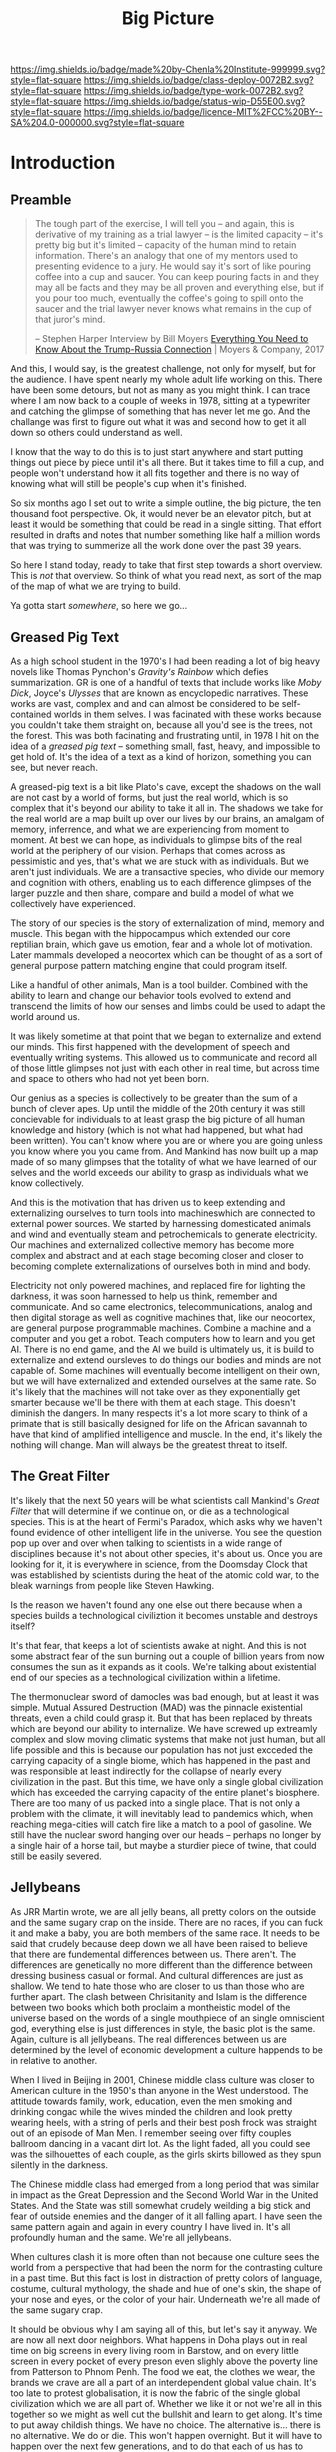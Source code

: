 #   -*- mode: org; fill-column: 60 -*-

#+TITLE: Big Picture
#+STARTUP: showall
#+TOC: headlines 4
#+PROPERTY: filename
:PROPERTIES:
:CUSTOM_ID: 
:Name:      /home/deerpig/proj/chenla/deploy/deploy-intro.org
:Created:   2017-07-20T18:03@Prek Leap (11.642600N-104.919210W)
:ID:        d81a250c-2ac9-46fe-8c00-4a805ad673b9
:VER:       553820671.643480575
:GEO:       48P-491193-1287029-15
:BXID:      proj:SVA3-8856
:Class:     deploy
:Type:      work
:Status:    wip
:Licence:   MIT/CC BY-SA 4.0
:END:

[[https://img.shields.io/badge/made%20by-Chenla%20Institute-999999.svg?style=flat-square]] 
[[https://img.shields.io/badge/class-deploy-0072B2.svg?style=flat-square]]
[[https://img.shields.io/badge/type-work-0072B2.svg?style=flat-square]]
[[https://img.shields.io/badge/status-wip-D55E00.svg?style=flat-square]]
[[https://img.shields.io/badge/licence-MIT%2FCC%20BY--SA%204.0-000000.svg?style=flat-square]]


* Introduction

** Preamble

#+begin_quote
The tough part of the exercise, I will tell you -- and
again, this is derivative of my training as a trial lawyer
-- is the limited capacity -- it's pretty big but it's
limited -- capacity of the human mind to retain information.
There's an analogy that one of my mentors used to presenting
evidence to a jury.  He would say it's sort of like pouring
coffee into a cup and saucer.  You can keep pouring facts in
and they may all be facts and they may be all proven and
everything else, but if you pour too much, eventually the
coffee's going to spill onto the saucer and the trial lawyer
never knows what remains in the cup of that juror's mind.

-- Stephen Harper
   Interview by Bill Moyers
   [[http://billmoyers.com/story/what-you-need-to-know-about-the-trump-russia-connection/][Everything You Need to Know About the Trump-Russia
   Connection]] | Moyers & Company, 2017
#+end_quote

And this, I would say, is the greatest challenge, not only
for myself, but for the audience.  I have spent nearly my
whole adult life working on this.  There have been some
detours, but not as many as you might think.  I can trace
where I am now back to a couple of weeks in 1978, sitting at
a typewriter and catching the glimpse of something that has
never let me go.  And the challange was first to figure out
what it was and second how to get it all down so others
could understand as well.

I know that the way to do this is to just start anywhere and
start putting things out piece by piece until it's all
there.  But it takes time to fill a cup, and people won't
understand how it all fits together and there is no way of
knowing what will still be people's cup when it's finished.

So six months ago I set out to write a simple outline, the
big picture, the ten thousand foot perspective.  Ok, it
would never be an elevator pitch, but at least it would be
something that could be read in a single sitting.  That
effort resulted in drafts and notes that number something
like half a million words that was trying to summerize all
the work done over the past 39 years.

So here I stand today, ready to take that first step towards
a short overview.  This is /not/ that overview.  So think
of what you read next, as sort of the map of the map of what
we are trying to build.

Ya gotta start /somewhere/, so here we go...

** Greased Pig Text

As a high school student in the 1970's I had been reading a
lot of big heavy novels like Thomas Pynchon's /Gravity's
Rainbow/ which defies summarization.  GR is one of a handful
of texts that include works like /Moby Dick/, Joyce's
/Ulysses/ that are known as encyclopedic narratives.  These
works are vast, complex and and can almost be considered to
be self-contained worlds in them selves.  I was facinated
with these works because you couldn't take them straight on,
because all you'd see is the trees, not the forest.  This
was both facinating and frustrating until, in 1978 I hit on
the idea of a /greased pig text/ -- something small, fast,
heavy, and impossible to get hold of.  It's the idea of a
text as a kind of horizon, something you can see, but never
reach.

A greased-pig text is a bit like Plato's cave, except the
shadows on the wall are not cast by a world of forms, but
just the real world, which is so complex that it's beyond
our ability to take it all in.  The shadows we take for the
real world are a map built up over our lives by our brains,
an amalgam of memory, inferrence, and what we are
experiencing from moment to moment.  At best we can hope, as
individuals to glimpse bits of the real world at the
periphery of our vision.  Perhaps that comes across as
pessimistic and yes, that's what we are stuck with as
individuals.  But we aren't just individuals.  We are a
transactive species, who divide our memory and cognition
with others, enabling us to each difference glimpses of
the larger puzzle and then share, compare and build a model
of what we collectively have experienced.

The story of our species is the story of externalization of
mind, memory and muscle.  This began with the hippocampus
which extended our core reptilian brain, which gave us
emotion, fear and a whole lot of motivation.  Later mammals
developed a neocortex which can be thought of as a sort of
general purpose pattern matching engine that could program
itself.  

Like a handful of other animals, Man is a tool builder.
Combined with the ability to learn and change our behavior
tools evolved to extend and transcend the limits of how our
senses and limbs could be used to adapt the world around us.

It was likely sometime at that point that we began to
externalize and extend our minds.  This first happened with
the development of speech and eventually writing systems.
This allowed us to communicate and record all of those
little glimpses not just with each other in real time, but
across time and space to others who had not yet been born.

Our genius as a species is collectively to be greater than
the sum of a bunch of clever apes.  Up until the middle of
the 20th century it was still concievable for individuals to
at least grasp the big picture of all human knowledge and
history (which is not what had happened, but what had been
written).  You can't know where you are or where you are
going unless you know where you you came from.  And Mankind
has now built up a map made of so many glimpses that the
totality of what we have learned of our selves and the
world exceeds our ability to grasp as individuals what we
know collectively.

And this is the motivation that has driven us to keep
extending and externalizing ourselves to turn tools into
machineswhich are connected to external power sources.
We started by harnessing domesticated animals and wind and
eventually steam and petrochemicals to generate
electricity.  Our machines and externalized collective
memory has become more complex and abstract and at each
stage becoming closer and closer to becoming complete
externalizations of ourselves both in mind and body.

Electricity not only powered machines, and replaced fire for
lighting the darkness, it was soon harnessed to help us
think, remember and communicate.  And so came electronics,
telecommunications, analog and then digital storage as well
as cognitive machines that, like our neocortex, are general
purpose programmable machines.  Combine a machine and a
computer and you get a robot.  Teach computers how to learn
and you get AI.  There is no end game, and the AI we build
is ultimately us, it is build to externalize and extend
oursleves to do things our bodies and minds are not capable
of.  Some machines will eventually become intelligent on
their own, but we will have externalized and extended
ourselves at the same rate.  So it's likely that the
machines will not take over as they exponentially get
smarter because we'll be there with them at each stage.
This doesn't diminish the dangers.  In many respects it's a
lot more scary to think of a primate that is still basically
designed for life on the African savannah to have that kind
of amplified intelligence and muscle.  In the end, it's
likely the nothing will change.  Man will always be the
greatest threat to itself.


** The Great Filter

It's likely that the next 50 years will be what scientists
call Mankind's /Great Filter/ that will determine if we
continue on, or die as a technological species.  This is at
the heart of Fermi's Paradox, which asks why we haven't
found evidence of other intelligent life in the universe.
You see the question pop up over and over when talking to
scientists in a wide range of disciplines because it's not
about other species, it's about us.  Once you are looking
for it, it is everywhere in science, from the Doomsday
Clock that was established by scientists during the heat of
the atomic cold war, to the bleak warnings from people like
Steven Hawking.

Is the reason we haven't found any one else out there
because when a species builds a technological civiliztion it
becomes unstable and destroys itself?

It's that fear, that keeps a lot of scientists awake at
night.  And this is not some abstract fear of the sun
burning out a couple of billion years from now consumes the
sun as it expands as it cools.  We're talking about
existential end of our species as a technological
civilization within a lifetime.

The thermonuclear sword of damocles was bad enough, but at
least it was simple.  Mutual Assured Destruction (MAD) was
the pinnacle existential threats, even a child could grasp
it.  But that has been replaced by threats which are beyond
our ability to internalize.  We have screwed up
extreamly complex and slow moving climatic systems that make
not just human, but all life possible and this is because
our population has not just excceded the carrying capacity
of a single biome, which has happened in the past and was
responsible at least indirectly for the collapse of nearly
every civilization in the past.  But this time, we have only
a single global civilization which has exceeded the carrying
capacity of the entire planet's biosphere.  There are too
many of us packed into a single place.  That is not only a
problem with the climate, it will inevitably lead to
pandemics which, when reaching mega-cities will catch fire
like a match to a pool of gasoline.  We still have the
nuclear sword hanging over our heads -- perhaps no longer by
a single hair of a horse tail, but maybe a sturdier piece of
twine, that could still be easily severed.

** Jellybeans

As JRR Martin wrote, we are all jelly beans, all pretty
colors on the outside and the same sugary crap on the
inside.  There are no races, if you can fuck it and make a
baby, you are both members of the same race. It needs to be
said that crudely because deep down we all have been raised
to believe that there are fundemental differences between
us.  There aren't.  The differences are genetically no more
different than the difference between dressing business
casual or formal.  And cultural differences are just as
shallow.  We tend to hate those who are closer to us than
those who are further apart.  The clash between Chrisitanity
and Islam is the difference between two books which both
proclaim a montheistic model of the universe based on the
words of a single mouthpiece of an single omniscient god,
everything else is just differences in style, the basic plot
is the same.  Again, culture is all jellybeans.  The real
differences between us are determined by the level of
economic development a culture happends to be in relative
to another.

#+begin_aside
When I lived in Beijing in 2001, Chinese middle class
culture was closer to American culture in the 1950's than
anyone in the West understood.  The attitude towards family,
work, education, even the men smoking and drinking congac
while the wives minded the children and look pretty wearing 
heels, with a string of perls and their best posh frock was
straight out of an episode of Man Men. I remember seeing
over fifty couples ballroom dancing in a vacant dirt lot.
As the light faded, all you could see was the silhouettes of
each couple, as the girls skirts billowed as they spun
silently in the darkness.

The Chinese middle class had emerged from a long period that
was similar in impact as the Great Depression and the Second
World War in the United States.  And the State was still
somewhat crudely weilding a big stick and fear of outside
enemies and the danger of it all falling apart.  I have seen
the same pattern again and again in every country I have
lived in.  It's all profoundly human and the same.  We're
all jellybeans.
#+end_aside

When cultures clash it is more often than not because one
culture sees the world from a perspective that had been the
norm for the contrasting culture in a past time.  But this
fact is lost in distraction of pretty colors of language,
costume, cultural mythology, the shade and hue of one's
skin, the shape of your nose and eyes, or the color of your
hair.  Underneath we're all made of the same sugary crap.

It should be obvious why I am saying all of this, but let's
say it anyway.  We are now all next door neighbors.  What
happens in Doha plays out in real time on big screens in
every living room in Barstow, and on every little screen in
every pocket of every preson even slighly above the poverty
line from Patterson to Phnom Penh.  The food we eat, the
clothes we wear, the brands we crave are all a part of an
interdependent global value chain.  It's too late to protest
globalisation, it is now the fabric of the single global
civilization which we are all part of.  Whether we like it
or not we're all in this together so we might as well cut
the bullshit and learn to get along.  It's time to put away
childish things.  We have no choice.  The alternative
is... there is no alternative.  We do or die.  This won't
happen overnight.  But it will have to happen over the next
few generations, and to do that each of us has to swallow
some very bitter pills.  We are too old to change, but we
can at least aspire to what Abraham Lincoln called "the
better angels of our nature" and allow our children to grow
beyond our absurd prejudices, ignorance, ideologies, and
belief systems so each generation can learn from the past
and expect that their children will live in a better world
than themselves.

** steering a course 

All of this may sound absurdly utopian, or idealisitc or an
unreasonable thing to ask people to do.  But it's not.  It
is pragmatic, and will make your life materially, physically
and spiritually better.  This is not some inspirational
TEDTalk, it's not something that you'll see in the self-help
section of the bookstore.  It's not some group to join,
ideology to adopt, church to sell your soul to, or flag to
bind your allegiance to. It /will/ be a tradeoff.  You give
up some things and gain much more than you give up.  It will
simply be a good way to live as mankind moves beyond
globalism into a world awash with artificial intelligence,
robotics, and genetic editing.

We will soon live in a post-fossil-fuel economy where solar,
wind, and geothermal will be the furniture in the room and
/everything/ will not only be electric but smart and
networked together. The big players will either be gone or
so radically transformed that they won't be recognizable as
the companies we know today as we move from today's
centralized electrical grid, cloud computing, industrialized
agriculture and nation states.  John Gage famously in the
1990's "the network is the computer."  Soon, the network
will be the logistic chain, the monetary system, and most
things that we now consider to be functions of the State.
We will move from a small tier of decentralised
multinational globalized company-base value-chains to a
distributed world where many of the things that are
centralized or globalized at large scales today will become
localized in a very very fine-grained global network of
information, currency, goods and services.

In his 2016 book /The Inevitable/, Kevin Kelly breatlessly
outlined 12 major technological forces that will reshape the
world in the next decades.  His argument is that each of
these forces are inevitable, they will happen no matter what
we do.  But the form that they take is not known.  For
example, the Internet was inevitable, but it was not
inevitable that the internet we have today was inevitable.
The internet today could have been an outgrowth of a
centralised network like France's Minitel.  Smart Phones
were inevitable, but it was not inevitable that they would
all be modeled after the iPhone and the App ecosystem that
runs on it.

I am not trying to predict the future, though part of what I
am doing is like Kevin Kelly, to determine what the
inevitable trends we will have to live with over the next 50
years.  But it's not enough to ride the winds, because winds
change and not always in the direction you want to go in.
Rather we need to listen to Alan Kay when he said "the best
way to predict the future is to invent it."

So here's the plan.  First figure out how we got where we
are today and understand the forces that shaped who we are
and determined both our strengths and weaknesses.  Next work
out the inevitable forces that will shape the next fifty
years that includes everything from climate change to solar
energy, CRISPR babies, self-driving cars and the looming
shadow of artificial intelligence as either good or bad.
Third, we define what we individually and collectively can
agree on being the absolute essential requirements to live a
good life that ensures transparency, accountabiliy, privacy
and safety while guaranteeing everyone a base standard of
healthcare, education, and the basics defined in the base
levels of Maslow's /hierarchy of needs/.

Fourth, we take all of this and map out the broad outline of
a future that is distributed, socially and economically
egalitarian, and sustainable (though I prefer the stronger term
/antifragile/).

And finally, fifth, we will provide a framework for beginning
to develop, build and deploy this in the real world.  As
we learn more from both success and failures we can then go
back and adjust our models and expectations set out in the
first four steps.  Wash, Rinse, Repeat until we have made a
better world.

We will start laying out the story, argument and plan in
detail here over the coming months and years.  And we will
begin spinning off projects, experiments and even companies
which will work on and provide services and solutions.

Any plan today is better than a perfect plan tomorrow.  So
let's start building something....


* Refs and Stuff

 - [[https://en.wikipedia.org/wiki/Biosphere][Biosphere]] | Wikipedia
 - [[https://en.wikipedia.org/wiki/Biome][Biome]] | Wikipedia
 - [[https://www.britannica.com/science/hydrosphere][hydrosphere]] | Britannica.com (good graphic)
 - [[https://en.wikipedia.org/wiki/Biotope][Biotope]] | Wikipedia
 - [[https://en.wikipedia.org/wiki/Global_200][Global 200]] | Wikipedia (WWF biome classification system)
 - [[http://planet.uwc.ac.za/nisl/Biodiversity/pdf/OlsonDinerstein1998.pdf][OlsonDinerstein1998.pdf]] | WWF paper describing classification system
 

 - [[http://www.johnenglander.net/sea-level-rise-blog/oceans-are-71-of-earths-surface-but-more-than-99-of-biosphere/][Oceans are 71% of Earth's Surface, but more than 99% of Biosphere]] |
   John Englander

 - [[https://nssdc.gsfc.nasa.gov/planetary/planetfact.html][Planetary Fact Sheets]]  | NASA (index)
   - [[https://nssdc.gsfc.nasa.gov/planetary/factsheet/earthfact.html][Earth Fact Sheet]]     | NASA
   - [[https://nssdc.gsfc.nasa.gov/planetary/factsheet/moonfact.html][Moon Fact Sheet]]      | NASA
   - [[https://nssdc.gsfc.nasa.gov/planetary/factsheet/marsfact.html][Mars Fact Sheet]]      | NASA
   - [[https://nssdc.gsfc.nasa.gov/planetary/factsheet/chironfact.html][Chiron Fact Sheet]]    | NASA
   - [[https://nssdc.gsfc.nasa.gov/planetary/factsheet/asteroidfact.html][Asteroid Fact Sheet]]  | NASA
   - [[https://nssdc.gsfc.nasa.gov/planetary/factsheet/][Planetary Fact Sheet]] | NASA
 
 - [[https://hypertextbook.com/facts/2001/AmandaMeyer.shtml][Mass of the Biosphere]] | The Physics Factbook
 - [[https://aeon.co/essays/we-are-not-edging-up-to-a-mass-extinction][We are not edging up to a mass extinction]] | Steward Brand (Aeon
    Essays)
 - [[https://en.wikipedia.org/wiki/Keystone_species][Keystone species]] | Wikipedia
 - [[https://www.thoughtco.com/what-is-a-keystone-species-129483][What Is a Keystone Species?]] | ThoughtCo.
 - [[https://en.wikipedia.org/wiki/Lithosphere][Lithosphere]] | Wikipedia
 - [[https://scitechdaily.com/earths-water-supply-summed-up-in-one-tiny-bubble/][Earth's Water Supply Summed Up in One "Tiny" Bubble]] | SciTechDaily
 - [[https://www.thoughtco.com/the-four-spheres-of-the-earth-1435323][Atmosphere, Biosphere, Hydrosphere and Lithosphere]] | ThoughtCo.
 - [[http://www.sciencephoto.com/media/159214/view][Global water and air volume - Stock Image E055/0330 - Science
   Photo Library]] 
 - [[https://img.gawkerassets.com/img/197kr3nohaffsjpg/original.jpg][original.jpg (JPEG Image, 800 × 800 pixels)]]
 - [[https://www.gizmodo.com.au/2013/11/astonishing-picture-of-earth-compared-to-all-its-water-and-air/][Astonishing Picture Of Earth Compared To All Its Water And Air]] | Gizmodo Australia
 - [[http://boingboing.net/2008/03/11/all-the-water-and-ai.html][All the water and air on earth gathered into spheres and compared
   to the Earth]] | Boing Boing
 - [[https://img.purch.com/h/1000/aHR0cDovL3d3dy5zcGFjZS5jb20vaW1hZ2VzL2kvMDAwLzAyMC8wNzgvb3JpZ2luYWwvZWFydGgtbWFycy1yZWxhdGl2ZS1zaXplLnBuZw==][Image of earth and mars]]
 - [[http://inbusiness.ae/2016/11/18/earth-has-shockingly-little-water-and-ice-compared-to-these-ocean-worlds/][Earth has shockingly little water and ice compared to
   these ocean worlds]] | InBusiness
 - [[https://en.wikipedia.org/wiki/Eden_Project][Eden Project]] | Wikipedia


* 1: in the beginning
** drake and fermi

What is it that determines what we are and what and how we
can do things?

Drake's Equation and the Fermi Paradox keep a lot of
scientists, in a wide range of disciplines, awake at night.
These are not academic questions, they are at the heart of
understanding both our existence and our survival.

This is a good place to start -- because the answers
determine everything.


#+begin_src latex
The number of such civilizations {{mvar|N}}, is assumed to be equal to the mathematical product of
{{ordered list|list_style_type=lower-roman
|{{math|''R''<sub>∗</sub>}}, the average rate of star formations, in our galaxy,
|{{math|''f''<sub>p</sub>}}, the fraction of formed stars, that have planets,
|{{math|''n''<sub>e</sub>}} for stars that have planets, the average number of planets that can potentially support life,
|{{math|''f''<sub>l</sub>}}, the fraction of those planets, that actually develop life,
|{{math|''f''<sub>i</sub>}}, the fraction of planets bearing life on which intelligent, civilized life, has developed,
|{{math|''f''<sub>c</sub>}}, the fraction of these civilizations that have developed communications, i.e., technologies that release detectable signs into space, and
|{{mvar|L}}, the length of time, over which such civilizations release detectable signals,}}
for a combined expression of:
<math>N = R_* \cdot f_\mathrm{p} \cdot n_\mathrm{e} \cdot f_\mathrm{l} \cdot f_\mathrm{i} \cdot f_\mathrm{c} \cdot L</math>
#+end_src

  - [[https://www.authorea.com/users/2/articles/28104-interactive-drake-equation/_show_article][Interactive Drake Equation]] | Authorea
  - [[https://en.wikipedia.org/wiki/Drake_equation][Drake equation]] | Wikipedia
  - [[https://waitbutwhy.com/2014/05/fermi-paradox.html][The Fermi Paradox]] | Wait But Why
  - [[https://en.wikipedia.org/wiki/Mediocrity_principle][Mediocrity principle]] | Wikipedia


** the rest

 - Physics
   - matter, energy, time
   - gravity -- keeps stuff in place, makes many biological
     processes easier -- no need for many pumps -- all life
     evolved in a gravity well -- but not terrestrially --
     all land animals still have a lot of biological
     heritage from our origins in the oceans -- and buoyancy
     (add to that bouyancy salt) partially counters gravity
     -- so we may yet find that we are better adapted to low
     gravity environments than we think.... freefall is
     another story.  there is no question that we are not
     designed for freefall.
   - entropy -- and the arrow of time
   - speed limits
     - changes propagate -- information propagates
     - allows us to see into the past
     - pace layers different things change at different speeds 
   - stability of elements -- carbon is very important
 - Galaxies create stellar nurseries, and keep enough stars
   together so that intelligent species will know they are
   not alone.  Too close together is dangerous, too far
   apart will make intersteller travel impractical (it's not
   clear if our neighbors are too far away or not).
 - Stars
   - create heat and light, which makes many things possible
   - a gravity well that allows things to stay close to the
     heat in a stable manner
 - Planets
   - structure - core, mantle, crust
   - size -- small and rocky -- too heavy and it will be too
     difficult to escape the gravity well  
   - 4 spheres, litho, hydro, atmo, bio
 - Biospheres

   - The Earth's biosphere is a lot smaller than you might
     think.  71% of the earth's biosphere is in the oceans
     -- and only a relatively thin depth of the oceans holds
     99% (that's a guess) of the life in the oceans.  I
     would then say that only a thin part of the earth's
     atmosphere holds 99% of terrestrial life as well.  So
     effectively all of life on the planet resides in in
     less than 2-5% of the planet's biosphere. I need to
     back this up with real sources and figures.

   - DNA -- self-replicating information systems
     life and evolution is the result of DNA making copies
     of itself and changing over time as errors (mutations)
     are introduced from copying errors -- some changes
     improve the chances of DNA of being able to replicate
     itself and thus better able to survive.
   - Environment -- temperature, pressure, fuel sources
     (chemical and solar) gravity, elements
   - biosphere --> biome --> biotope --> species
   - Carrying Capacity
   - Minimal Viability
   - Extinction events: clean house and prepare for
     explosive growth

 - Transactive species 

   this was a major breakthrough, by taking a group of
   individuals and dividing tasks requiring memory, muscle
   and cognition between different members of a group -- the
   original specialization is male and female.

 - brain evolution

   brains evolved over time by wrapping themselves in more
   advanced brains.  Most animals have brains which are
   essentially hardwired 

   the neocortex is a general purpose computer that can
   reprogram itself -- capable of doing things in hours,
   days, and years that used to require many generations of
   natural selection to achieve

   the evolution of the brain is the story of the brain
   extending itself.  But homosapians, have grown such a
   large brain that it now effects childbirth, not only
   making it painful, but more dangerous.

 - externalization

   since we can't grow our brains any larger, our neocortex
   did something remarkable -- it figured out how to
   leverage our transactional nature to externalize brain
   capacity - to move memory, cognition and muscle outside
   of our bodies and into the group

 - tools

   man is not the only tool building species, but there we
   are the first to be able to innovate in timescales of
   individuals. 

   the whole opposable thumb thing is important -- 

 - speech

   the development of spoken languages was an astonishing
   innovation that made it possible to offload memory to
   other people in a group -- language made it possible to
   standardize labels for things, so that we could share our
   thoughts in detail.  It made it possible to store
   information in human memory across a group and pass those
   memories from generation to generation.  this made
   possible the birth of agriculture, abstract thinking, and
   civilization -- but it hit a wall sometime around the
   time of the age of Homer.  Havelock....

   speech made cities possible

   money was physical wealth that could be used for trading
   

 - writing systems

   the invention of writing systems allowed man to extend
   speech in a number of important ways.  
 
   time travel, space travel, independent of human memory
   storage.

   writing was limited to a very small part of the
   population -- which was enough to make states

 - duplication

   the printing press made exact copies possible

   the printing press expanded literacy to populations at
   large which was needed for the industrial revolution.

   money started to become symbolic, backed by threat of
   phsyical power and eventually stopped being backed by
   physical wealth, only threat of force

 - machines 

   machines are complex tools that combine multiple tools
   into a larger tool -- when machines are connected to an
   external power supply (not human) which could be an
   animal, water or wind powered -- the machine can perform
   complex tasks with little or no human guidance.

   steam (and later diesel and then electricity)

 - computers

   for our purposes here, a computer is a combination of
   both memory, computation and executable code

 - networks

   linked computers together in the same way that speech and
   writing linked people together

   money became information

 - robotics 

   a combination of machines and computers -- when software
   becomes complex enough it becomes increasingly autonomous
   and can do things independently of human control or even
   direction

* 2: civilization

Now let's back up and talk about civilization.





  | stage           | organization  | wealth-power | human organization      |
  |-----------------+---------------+--------------+-------------------------|
  | hunter gatherer | distributed   |              | bands/chiefdoms         |
  | agricultural    | centralized   | physical     | city states             |
  | industrial      |               | symbolic     | nation-states           |
  | global          | decentralized | information  | interconnected-states   |
  | glocal          | distributed   |              | biome-biotope           |
  | multi-planet    |               |              | biosphere-biome-biotope |

** wanderers

In the beginning, man wasn't much different from other
creatures on the savannah, following the food.  Sure, humans
could build rudimentary tools, clothing and shelter and
eventually learned to harness fire.  But they still needed
to move to new locations as game moved, and edible crops
were exhausted.

Groups were small, and spread out.  Man as a species was
highly distributed, and because of their tools, clothing,
shelters and fire they were able to move into climates that
would have killed them otherwise.  They were able to extend
the the range of habitible biomes, and in a relatively short
period of time had spread out to most corners of the planet.

** farms and cities

Untill recently it was thought that the invention of
cultivating plants quickly led to the development of the
first cities.  But a growing body of archeological evidence
indicates that agriculture had been invented as long as
45kyr.  Man still wandered, but the wandering slowed, as
they learned to stay in a location long enough to grow and
harvest food.  But this still wasn't enough to establish
permanent settlements as a few years of growing crops in the
same location would exhaust the soil.  And man still hadn't
domesticated animals to the point where they could give up
hunting wild game.

Three things changed this -- the domestication of animals for
food, and the knowledge of how to breed them.  And the
domestication of other animals that could be used for
transportation and work, and the discovery that growing
crops in river valleys was largely sustainable because
rivers brought sediments from upstream that replentished
nutriants in the soil every year.  The first great
civilizations were all located in river valleys in parts of
the world where a handful of animal species were suitible
for domestication.

Much later, cities emerged in non-river-valley locations in
the tropics and subtropics that did not rely on annuals for
all of their food supplies.  They grew annuals, but relied
on food from perennials as much or more than annuals.
Fruits, nuts and legumes were typically far more nutritious
and could be harvested sustainably for decades without
replanting.  When compared to annuals which had to be
planted every year, seeds collected at harvest for the next
year and would quickly exhaust the soil after a couple of
years.

It took a long time to learn techniques such as crop
rotation, leaving fields fallow and how compost, green
manure and animal manure could be used to recharge soils.
Many of the techniques for doing this were very sustainable
but at a cost.  These techniques were highly labour
intensive, even with the help of domesticated animals.  The
emergence of monoculture farming techniques, mechanization,
and the development of nitrogen-based chemical fertilizers
and later chemical herbicides and pesticides were all means
of attempts to reduce labour and increase crop yields to
feed the ever growing population of non-agricultural
populations in cities.  It should be noted that expanding
cultivated land using annuals is far faster than it takes
for perennials to begin producing food.  As populations
relentlessly outpaced the carrying capacity of agricultural
yields, it is no wonder that man become increasingly
dependent on annuals.

Power struggles emerged over who controlled the food supply.
Cities could muster and place large numbers of people under
arms in ways that a dispersed rural agricultural population
could not.  This was used to control rural populations who
were actually the ones producing the wealth and force them
give up their wealth for little or nothing to feed the
armies that kept them under control.  Farmers could not
muster the numbers needed to protect themselves from the
cities and became little more than slaves.  This is still
largely the case.  Weapons and armies have been replaced by
banks and corporations located in the cities, but the
corporations are still backed by the state which enforces
it's sovereignty with the threat of physical force.

It's interesting to note that a number of these
civilizations did not have access to species that could be
domesticated, which limited how far they could expand.
Human powered transport was a very real limiting factor both
on how far and how fast information could travel.  On land,
animals were the only means of extending the physical limits
of the human body.

Rivers and access to seas and oceans were another important
means of increasing the speed of transportation by
harnessing the wind as well as human powered ores.  Not
surprisingly, most civilizations emerged along water ways,
with the notable exception of central and south americas.

It is here that we can begin to understand civilization
using three metrics, the difficulty or cost of moving
physical goods, the cost of moving information, and the cost
of moving people.

These three things comprise the economic foundation for
civilization and how far it can expand beyond stand alone
cities surrounded by smaller settlements.

However, it should be noted that farms and cities are
interdependent.  Cities provide people who specialize in
things that farms depend on.  Farming is extremely labor
intensive.  There is not time to farm, mine iron ore, smelt
it and turn it into ploughshares.  The same goes for
production of pottery, glass, textiles (which is as labour
intensive as food production) etc.  

Is it possible for a farm to be completely self-sustainable?
For food, yes.  For everything else?  No. A group of farms
could barely do so, if each farm used a portion of their
spare time to specialize in producing one or two items.  But
as soon as you do that you have set the wheels in motion to
establish a village that has a dedicated blacksmith, cooper,
candleshop, potter, glass blower, baker.... and before you
know it you have the makings of a town and governance and
the village shaman now has to take on helpers which turn
into religions and not long after you have a city.

All of the post-apocolyptic survivalist prepper wet dreams
are built on a stockpile of items that requires an entire
industrial civilization to produce using a large number of
specialties and the infrastructure, access to resources and
wealth required to support all of those specialists without
them having to grow food.  Can a family do all of this
themselves?  For a while, but over time, as the stockpile
swindles and there is little or no free time to do labor
intensive things like mine and produce iron, after a couple
of generations (depending on the stockpile) the family will
degrade back to what we were before the first cities.  The
stockpile of knifes, axes, needles, pots and pans will not
last forever, no matter how much recyling of metal you do.

Again, it keeps coming back to our transactive nature.  We
literally live or die collectively.  And thriving is
directly proportionate to how well we can do things
together.

Which came first -- the farm or the city?  Neither, they
emerged together and have always depended on each other.  

A small band of people with weapons and portable shelters
can go it alone.  But there is no farm without the
infrastructure and protection of a state, and states are
organized around settlements.  A settlement is a farm-city
in miniature -- but as populations in settlements rose, an
increasingly number of specializations moved agricultural
production to the edges of settlements and increasingly
further afield, so to speak.  The non-agricultural part of
the settlement became increasingly estranged from nature and
became cities.  The original settlement that encompased farm
and city grew to become the first states.

  - settlement (agriculture and non-agriculture)
  - city-state -- muang with overlapping sovereignty
    need to get away from modern concept of a city-state
  - state mandalas
  - [[https://en.wikipedia.org/wiki/City-state][City-state]] | Wikipedia

- goods could be moved over long distances by water routes,
  but without the technology for long distance navigation
  (the longitude problem) and a reliable power source that
  could augement human power (rowing) and wind (sails) there
  was very real limits on how many goods could be moved.
  The goods that were moved (at great expence and in small
  quantities) were invaluable to the ruling class to be able
  to maintain their populations.  Books, compasses,
  navigation devices such as the sextant and later, portable
  clocks and telescopes.  these technologies didn't impact
  the average person, but they made large scale governance
  of large settlements and states possible.

- writing systems -- messaging over long distances (news),
  recording knowledge across generations and long distances

- mechanical duplication -- printing press, made accurate exact
  copies of information to a group of people outside of the
  state, church and academia.

This made moving information, people and goods relatively
cheap for the ruling class -- which was enough to transform
civilizations and lay the foundations for expansion to the
population at large in the industrial revolution.

** industrialization

In many respects, it's astonishing how far man was able to
go before tools evolved into machines, making
industrialization possible.

But the limitations of the system were very much apparent --
a number of civilizations rose and thrived for centuries,
only to hit the limits that their technology could expand
their carrying capacity and then collapsed -- often within
very short periods of time.

The limits they came up against, again were the cost of
moving people, information and goods.  

As Gibson said, the future is here, it's just not evenly
distributed.  Industrialization was possible because things
like literacy, which had been limited to the ruling classes
spread to a large part of the population after Gutenberg's
printing press.

This not only put books into the hands of many more people,
which increased literacy, but made accurate duplication of
texts possible.  Industrialization requires moving a lot of
information.  Hand copying of texts is not only slow, but
introduce errors which are compounded with each successive
copy.  Printing presses using moveable type allowed accurate
copies to created once and sent to many places.  This made
standardization possible.


#+begin_comment
propagation through distributed systems....
#+end_comment



** globalism

** post-global

** the next 50 years
  - climate
  - population
  - all balloons pop
  - the end of x Law
  - westfallia's sunset

  - not if but when -- the planet killer is inevitable

  - the fork in the road
    - the inevitable
    - nightfall
    - singularity
    - the lucky few

** muang-mandala model

 - [[https://en.wikipedia.org/wiki/Mueang][Mueang]] | Wikipedia
 - [[https://en.wikipedia.org/wiki/Mandala_(political_model)][Mandala (political model)]] | Wikipedia
 
The modern concept of the state as territories with clearly
defined sub-meter immutable borders is quite recent in much
of the world.  In southeast asia these concepts were
introduced by Europpeans in the middle of the 19th-century
who assumed that every area was "subject to one sovereign."


#+begin_quote
The role of cartography in the formation of modern states is
made evident when depictions in maps are compared against
actual boundary practices and the language of peace
treaties. Clear linear divisions between territorial
political units, while pervading maps since the sixteenth
century, did not become common in practice until late in
the eighteenth century. For their part, mapmakers never
intended to reshape political ideas and structures. Rather,
their choice to depict the world as composed of homogenous
political territories was independent of politics.  It was
driven by the dual incentives of a commercial market for
aesthetically pleasing printed maps and the underlying
geometric structure of early-modern cartography that is
provided by the globe-spanning grid of latitude and
longitude.

-- [[http://digitalassets.lib.berkeley.edu/etd/ucb/text/Branch_berkeley_0028E_11271.pdf][Mapping the Sovereign State]] | Jordan N. Branch (dissertation)
   doi:10.1017/S0020818310000299
#+end_quote



The sovereignty of nation-states only exists through threat
of physical force and the recognition of state sovereignty
by other nation-states.

This provides us with a post nation-state model founded on
biomes and biotopes.  A muang could be a city at the center
of a biotope.  Muangs and Mandalas are defined by their
centers, not by their borders.  Every muang is responsible
for the welfare, saftey and infrastructure of the biotope.
When there is more than one muang in a biotope, that
responsibility is shared between them.  Large industrial
muang that encompass multiple biotopes and smaller muang are
responsible for the entire biome they belong to, and the
welfare and safety of the smaller muang and biotopes within
them.  Rural areas may be within the sphere of influence of
multiple muangs and mandalas

  - a muang must extend all services and support to the
    rural areas that they depend on for food etc.  If you
    are in a rural area that is overlapped by multiple
    muang, you get to choose which muang that you get, say,
    healthcare or any other service so long as this is
    evenly divided between muang.  For this to work, all
    overlapping muang must provide the same level of
    overlapping services -- so that there is, in theory, no
    difference in quality of service.  This will also
    require that muang help each other maintain the same
    levels of service within their own muangs.  In this way,
    neighbors are responsible for each other.

This model makes it possible establish a more flexible means
of dealing with human migration and base rules for people
moving into new locations to replace the concept of citizens
of nation-states:

  - each location will always have a buffer for accepting
    migrants, the deal is, that if there is space in the
    buffer (the carrying capacity of a muang and surrounding
    biotope) you can move in and have full access to rights
    and services of that place.

  - migrants are required to adhere to local customs, adopt
    local dress, culture and language so long as they adhere
    to a universal bill of rights and obligations.  this is
    a multi-generational process, but within two
    generations, the children of immigrants should be fully
    integrated into the local muangs.  so essentially this
    allows muangs to preserve their identities and culture,
    but does not create ethnic and genetic firewalls.

  - legibility.... names could be an important means of
    helping along with this process.  there are countless
    examples of groups changing their names as a means of
    integrating into a new home.  names divide us into us
    and them -- if you adopt local names, you will, after a
    generation or two, no longer be identifiable as other.
    we need to get away from the modern concept of names --
    especially family names.  the whole idea of family
    genealogy is historically recent.  and for all of this
    to work state legibility must be divorced from
    identification -- legibility is not something imposed
    and maintained by the state, but is defined and
    maintained as part of an individuals personal
    sovereignty.  Identity is just information describing
    overlapping roles -- so long as each role has a
    public-facing globally unique name that requires the
    owner of that role to be transparent and accountable for
    what is done in that role then the system should work,
    and all of us become a lot more portable.  When we move
    to a new muang, we establish a new role, and track
    record within that role.  Our previous roles fade into
    the past as you build up new relationships and
    credibility in your new home-role.

  - true names are seldom, if ever, shared, because it gives
    others power over us.  

The hard part of this model for many people will be
religion, which is too much of a divide between us and
them.  We need to move away from religion and nationality as
being cornerstones of personal identity.  Religion as a
social construct that is part of a culture, mythology and
language that forms a common world-view of a muang is
important.  But unless we can learn to let go of the
cultural specifics from where you came from, this will be
diffucult.  Separation of church and state does not work
unless citizens separate the two as well.  The mongols had
the right idea -- all religions are under the great blue
sky, so it didn't matter which one you belonged to.


#+begin_quote
The original Mongol khans, followers of Tengri, were known
for their tolerance of other religions. Möngke Khan, the
fourth Great Khan of the Mongol Empire, said: "We believe
that there is only one God, by whom we live and by whom we
die, and for whom we have an upright heart. But as God gives
us the different fingers of the hand, so he gives to men
diverse ways to approach him." 

"Account of the Mongols. Diary of William Rubruck",
religious debate in court documented by William of Rubruck
on May 31, 1254.

-- [[https://en.wikipedia.org/wiki/Tengrism][Tengrism]] | Wikipedia
#+end_quote



#+begin_comment
Herodotus asides -- Harold Page in a guest blog post on
Charlie Stross' blog made an interesting point.

   "some authors make an art of the intriguing info dump:
   Charlie, of course, plus Douglas Adams, Garrison Keillor,
   Umberto Ecco, and the Father of =Lies= History himself,
   Herodotos. They make the info dump a story in its own
   right - flash fiction, if you like, anchored to the main
   story. Herodotus gave his name to a particular technique
   for doing this: Herodotian Ring Composition."
 
   -- M Harold Page

 - [[http://www.antipope.org/charlie/blog-static/2017/07/plot-is-character.html][Character and Exposition are Plot]] | Charlie's Diary
 - http://faculty.washington.edu/garmar/RingCompositionHerodotus.pdf
 - [[https://en.wikipedia.org/wiki/Chiastic_structure][Chiastic structure]] | Wikipedia (not very helpful)
#+end_commen

* 3: roadmap

  - any plan today
  
  - build it so they can come
    - it's gotta be:
      - distributed
      - egalitarian
      - economically sound
      - portable & scalable
      - rational
      - empirical
      - based on the golden rule

  - set aside childish things
    - no tribe but one
    - ideology
    - salvation
    - collective guilt
    - ignorance
    - intolerance

  - taking the time
    - the promised land is not for us

  - pace layers 3


** a social contract

    a philosophy of life

    what is a good life?

    what is a human scale society that is anti-fragile,
    egalitarian, economically sound etc.

    adapt the concept of the social contract in Japan for
    the salaryman -- you're in for life and agree to a set
    of rights and obligations.

      - a livable wage for your family
      - medical care
      - housing -- that alexander would consider good
      - education
      - the network has your back, always

    sadly the japanese social contract comes at a terrible
    price, complete loyalty and devotion to the company, you
    basically sacrifice your life for your family.  in some
    respects it's Japan's greatest strength and weakness

  - [[http://cavemancircus.com/2017/06/01/whats-like-salaryman-japan/][What's It Like To Be A 'Salaryman' In Japan]] | Caveman Circus

    identity model & societal legibility

** human scale societies

human scale numbers, 
  - magic number 7 plus or minus 2
  - number of people who can relate to
  - ideal group sizes
  - small world problem and 2 degrees of separation

    a human scale political model & philosophy

** habitats for man

  the more biospheres that can sustainably maintain MVP,
  the more distributed we become

  what is a minimal viable biosphere?

  ecosystems in a can -- we gotta get good at this

  christopher alexander on crystal meth

***  1,000 year business plans

I've struggled with the idea of very long term business
plans for some years.  The whole thing about them is that
they are not only beyond the lifespan of individuals but
even of languages, cultures and nations.

Shepard's idea of farms following natural seccession could
provide us with a way to do this:

#+begin_quote
Crop rotation for a perennial polyculture would follow the
natural successional pathway for the region where it is
being practiced and could take several thousand years. A
simple crop rotation for a restoration agriculture farmer
might begin with corn and would travel through the
successional pattern by morphing into chestnuts, apples (or
plums or cherries), and hazelnuts. By the 30th year
chestnuts would dominate the site, and apples and hazelnuts
would become the understory. Livestock would be present
through all the years. By year 100 or so, the system would
be dominated by chestnuts and the understory fruits and
hazelnuts would be beginning to decline in vigor, then quite
possibly (after a 1,000 years or so) the whole system could
be clear-cut to harvest the high-value timber and then
bulldozed to make way for corn, and the beginning of the
next crop rotation.

-- Shepard | Restoration Agriculture
#+end_quote

In many respects, such an approach takes people out of the
equation as being the primary focus, and instead man is an
agent that shapes and maintains a biotope to "follow the
natural successional pathway" over very long time periods.
In this scenario, man quite literally become ents -- /tree
herders/ who act on an ecological system over time.  We are
shaping the biotope to produce things that keep us alive,
but to do that we need to shepard whole ecosystems, both
wild and cultivated.  Because we need entire ecosystems in
order to survive.

If we are to succeed in terraforming mars, this is only
approach that we can take if we are to exceed.  We must
design and execute on scales that are beyond us.  But there
must be incremental payoffs that provide incentives along
the way.

Let's say that Musk can pull it off and put a couple of
thousand people on Mars who will then proceed to build a
settlement which will be little more than a research station
with a very poor quality of life.  After that is established
the next goal is to lay the groundwork for an okay quality
of life for the next million people coming to the planet.
But they will have to feel in their bones that what they are
building will give a real payoff in their children's
lifetimes and to make Mars into a permanent home for
mankind.

For a long time I thought the answer would be underground --
but I'm coming round to the idea of matryoshka domes over
craters.  These domes would be nested within each other.
At the center would be a dome that supported earth level
atmospheric pressure and a nitrogen-oxygen atmosphere.  The
other layers above would be pressurized martian atmosphere
at a increasingly lower pressurization's at each layer.

As the planet is terraformed, heated and the atmosphere
thickened each layer can then be removed until finally the
last layer is removed when the outside and inside had
reached an equilibrium.

In the early centuries the flora and fauna in the domes
would be imports from earth, but over time they would adapt
to target conditions for the final terraformed planet.  We
would be sheparding ecosystems to adapt to the reality of a
habitable mars as much as we are terraforming the planet to
become habitable -- the result will not be earth, but it
will be a sister home for martian mankind.

So we will need to establish settlements almost from day one
at elevations that will not eventually become large bodies
of water.  I don't know how successful this will be.  Can we
really predict stable sea levels for a clement terraformed
mars a thousand or two thousand years from now?

The same approach will be used back on earth to correct the
damage done to the biosphere and bring the planet back into
a clement interglacial period that can last millions of
years.  This is not just a matter of cleaning up the present
mess we've made, but to become planetary shepards who
correct for long term climatic changes and catastrophies
such as asteriod hits and super volcanos.

And again, we will do this in large part by becoming Ents
and herding trees and managing natural ecological succession.


** the graph economy

it-torrents and sneakernets of things

** education something something

life-long learning based on trivium

stop thinking of education as a place

learn from Lord of the Flies : integrate children into
society and workplace -- you learn by doing.

integrate learning into the workplace 









** scenarios

the story; a vision for our children

  now let's write a couple of short stories

outline the civilization in these short stories.

  - biomes
  - local shops & global guilds
  - scale: xkeeping it human
  - distributed everything
  - block chain everything
  - ai & robotics
  - multi-planet - with heavy industry in the belt
  - life-long learning
  - pace layers 4 -- the new civilization will live beside
    the old...

* functional requirements for a good life

Great Lecture on Epicurus [[https://www.youtube.com/watch?v=UCBfWeJkrs8][Epicurus Life and Philosophy]] | YouTube


a philosophy of the garden

 - the greatest enemy is fear
 - fear stems from supersitions

 - stay away from politics
 - withdraw from the world
 - a quiet group of friends
 - live invisibly

 - everything is empirical
 - rational life

 - the purpose of life is pleasure as peaceful enjoyment

 - highest value in life is /prudence/
 - you can only achieve ataraxia through /reason/
 - only trust what you can experience /empirically/
 - single most important thing was friends
   - they help you reason (because we decieve ourselves)
   - you need to listen to them (if they are true)
   - help defend you in times of trouble
   - the universe is beneign -- things go wrong when we
     pursue things like wealth, fame, food etc.
   - understand and deal with your desires 
 - greatest problem is other men
 - no pleasure is a bad thing in itself
 - you can't achieve ataraxia unless you understand the universe
 - pause and reflect

 - we all must experience the world as individuals

 - amoral -- no good and evil, no right and wrong

 - [[https://en.wikipedia.org/wiki/Ataraxia][Ataraxia]] -- state of robust tranquillity 

 - in theory no one wants diabetes
 - but we want diabetes in practice -- because of our behavior

 - suspect money because if you persue more than you need, it
   will make you unhappy 

 - the desires of nature are few, the desires of fancy are infinate


 - society imposes stress -- peer pressure

 - do what makes you happy, but not if the side effects
   outweigh the benifits



-------


 - what do you want from life?
   - aspirational consumerism
   - cardboard food
   - will race for food pellets
   - cubicles are cells
   - relationships - friends, community and family
   - happiness is a side effect, not a pursuit 
     purpose trumps meaning and happiness


 - seven generations - beyond yourself

 - building a hierarchy of needs
  - structures
  - work
  - sustenance
  - health
  - education
  - safety, privacy & freedom
  - culture


* ----

* Facts of Life

We really need to start at the big bang because it is what
establish the fundamental physical laws of the unverse.
This isn't abstract abstract shit -- it determines how and
what works and what doesn't.

 - gravity
 - entropy & thermodynamics
 - space, matter, energy, time

Models are maps in more than 2 dimensions

* The Rest


We start with the basic unit being a planetary body.  Not just planets
but planetiods including moons and large asteroids suitible for
building habitats.

* Structure of the Earth

Earth has a core which is broken down into an inner core of solid
iron that gives the planet it's magnetic field (important for
sheilding life from solar and cosmic radiation) which is surrounded by
a molten core, which is surrounded by a semi stable mantle which makes
up the bulk of the planet's mass.  The mantle has a more stable upper
mantle which is then surrounded by a thin crust.  The more stable part
of the upper mantle and the crust are what we live on and are made up
of tectonic plates that move over time and rearrange the continents
and oceans.  This is known as the lithosphere.

Above the Lithosphere is the hydrosphere, which inludes all water in
the oceans and any water vapour in the atmosphere.  Above the
lithosphere is the atmosphere which is the razor thin mixture of
mostly nitrogen and 20% oxygen (and trace elements) what we live in.

Finally, the biosphere is the region between the bottom of the
hydrosphere and the bottom part of the atmosphere that can sustain
life.

It's easy to forget how small the atmosphere and hydrosphere is
relative to the size of the planet.

  [ [ IMAGE ] ] 

* Biosphere

Life on the planet is divided into three primary environments,
terrestrial, fresh water and marine.

These are then in turn broken into different regions called /biomes/
which are characterized by their elevation (or depth in water
environments) atmospheric pressure, rainfall, sunlight, temperature
and soil.

Each biome is broken into smaller biotope which has a specific
collection of plants, animals and micro organisms.  Species of plants
and animals belong to specific biotopes and may differ between
biotopes even within the same biome as sub-species.

The biosphere is governed by the rotation of the earth which allows
the planet to evenly heat and cool, as well as seasonal heating and
cooling from the planet's orbit as it orbits closer or farther from
the sun.

The moon provide gravitational tidal effects which help increase
movement of water in oceans and lakes, as well as in the atmosphere.
Heating and cooling keeps air and water moving around the planet.

The poles recieve less sun than lower latitudes, and variations in the
length of day and night that increases as you move from the equator to
the poles.

The biosphere has water cycles which evaporates water into the
atmosphere, which precipitates back to the surface as rain or snow.
Which then runs off the surface of the planet into rivers and
eventually in the ocean.  Some of that water seeps into the
lithosphere and replentishes underground water stores.

There is a carbon cycle that is powered by plant and animal life.
Plants take in CO2 and spit out Oxygen.  Animals then take oxygen and
spit out CO2.

There is also a Nitrogen Cycle which is used by plants that cycles
nitrogen from the atmosphere to the soil and back again.

* Pace layers

This is a good place to introduce Steward Brand's concept of pace
layers.

Different things change at different speeds.

There are pace layers in nature
There are pace layers in civilization
There are pace layers in buildings

Slower layers govern and put a limit on the rate of faster layers

When layers get too far out of sync -- things break, and collapse and
very bad things happen that bring the different layers back into
balance.

For now we should understand how pace layers work on planetary and
geologic scales.

We could start at the penultimate scale which is the scale of our
universe and move down to layers within galaxies and then the life
cycle of stars.  But we will leave that as an exercise for another
time.  We are interested here in pace layers of a planet like earth.

The lithosphere is a pace layer -- with tecnonic plates chaning very
slowly over hundreds of millions of years.

Above that is the biosphere which encompasses all life and how it
helps to manage heat, provides a buffer from external forces such as
radiation in the form of ozone and a blanket of gases that absorb
radiation and regulate rainfall (????)

The atmosphere is largely a creation of life on the planet -- so is
soil and much in the oceans.

These things change at evolutionary time scales measured in millions
and perhaps tens or hundreds of thousand of years at the least.

When things get out of sync bad things happen -- hot house earth was
one 

4 of the 5 major extinction events which trigger climatic change that
results in wiping out at least 70% of species on the planet happened
because the biosphere was out of wack.

Each extinction event cleared out the dead wood, reset the system and
made way for evolution to speed up and create ever more complex and
varied life.

Humans have thrown a spanner in the works -- and is now seriously
messing with a very pleasant interglacial period that made human
civilization possible.  Our population has soared beyond the
biosphere's natural carrying capacity and is set to climb to around 10
billion before it will steeply drop off in the next century.  If any
other species had come even close to doing this, they would have
collapsed and died off.  But mankind has been able to artifically
extend carrying capacity again and again -- but it has come at a
terrible cost which we will soon have to pay.  It's very much
uncertain if we can innovate our way past this, until population
returns to a sustainable level and the biosphere can heal and bring
the climate back into the equilibrium that we have enjoyed for the
past xxx years.


we will come back to pace layers several more times.
--- 

The two World Wars were a result of different pace layers being so out
of sync that the world order had become destablized -- culture and
governance had not changed enough to keep pace with technology
infrastructure and fashion.  In a very distructive fashion, the ways
cleared away the old political systems and institutional and religious
relics that were so entrenched and loath to change that they collapsed
and made way for the final stage of industrialization, and the global
transporation, banking, legal infrastructure that industrialization
demanded.  It cleared the way for civil rights, womens rights, workers
rights, science and the expansion of education across economic and
class boundries that was needed to fill the jobs that
industrialization required.

The world today is still largely organized as an industrialized
civilization.  The problem with this, is that the industrial era gave
way to the globalization era starting in 1990, and the world and the
older industrialized political, social and economic infrastructure,
governance and education has not adapted to the new order.  Making the
changes needed to bring these layers back in sync would be hard
enough, but it is about to be be compounded exponentially by a third
revolution that will likely begin by the end of this decade
(around 2020) that will dwarf the changes of both industrialization
and globalization combined.  We are not prepared for this, and it will
need to be addressed as quickly and aggressively as possible if we are
to avoid a repeat of the two world wars.

* Living outside of Earth's Biosphere

For us to survive outside of earth we must bring an
atmosphere/hydrosphere/biosphere with us.  The atmosphere that we
breath today was created over billions of years by life on the
planet.

We can survive for years, perhaps decades outside the planet by
bringing with us an atmosphere and liquid water.  But in all
likelyhood we will eventually die without a functional biosphere to
support enough biodiversity to produce a health atmosphere, and the
food, we need from plants, animals and micro organisms.  We are
complex creatures that live in an extremely varied and complex
interdependent ecosystem.  We won't survive as a species unless we can
replicate an earth-like biosphere outside of the planet.

Life on earth began in the oceans -- and all land creatures are still,
deep down, largely ocean creatures that learned to walk, crawl or fly
and breath.

We are just starting to understand how the oceans work, and we are
still far from understanding the relationship between land and marine
environments.

It's likely that we will not be successful in recreating our
terrestrial biosphere without a corresponding marine biosphere that is
far larger than the terrestrial space.  So, yes, bringing the ocean
with us to mars will not just be for people who enjoy beaches and
eating fish.   It's likely that it will determine our long term
survival or not.

* Why is all of this important

Everything we are and ever will be is determined by our relationship
to the biosphere and the climate that the biosphere maintains.

* Transactive Man

Homo Sapiens is a transactive species, we lived in small groups called
bands and we divide knowledge and skills between members of the band
into specialties.  Man is not the only transactive species.
Transaction is found in a wide variety of species.  The original
specialization which is seen across most of the living world is the
divide between sexes.  The fact that half of a species can reproduce
and the other can only fertilize set the stage for man to evolve and
take trasaction to a new level.

The difference is that specialization in all creatures but man over
evolutionary time scales and was ingrained in the dna of the spieces
as behaviors.  There was a very hard limit to the amount that an
individual could learn on its own beyond what was hardwired into its
genes.

Man was already a tool builder, but the tools developed stayed the
same for hundreds of thousands of years with little change.  Man is
not the only species that builds tool, but again our first tools were
little more than more sophisticated versions of what other primates
used for tools.

The development of the neocortex in homo sapiens changed that, by
extending the primitive core parts of the brain with general purpose
pattern matching and memory that gave man the ability to learn to
adapt to their environment within a lifetime or at least a generation
or two.

The neocortex can be thought of as an extention of the brain, but that
extension didn't stop there.

Tools are an extension of our physical limbs, allowing us to extend
and amplify what we do far beyond the limits of our senses and
physical bodies.

Perhaps this is where we will go into Jared Diamond's theory about why
different peoples advanced and others didn't.  His answer is that it
depended on access to domesticated animals, a handful of domesticated
plants and if you were lucky enough to live in a river valley.

And this is where we stop talking about man as a species and mankind
as a larger concept that includes all of those domesticated animals,
plants, insects (the bee for instance) as well as animals like the
dog.  This is a broad definition of mankind and it will soon will have
to be expanded to include AI.  Mankind is a holon, man is just the
creature at the center who thinks he's calling the shots.


Spoken language was the next great leap.  Spoken language made it
possible to dramatically expand our ability to specialize and
communicate with each other.  It also established the oral tradition
(Havelock) which created a group encyclopedia of all a groups knowlege
that was passed on from generation to generation through song and
stories.  This maxed out around the time of Plato -- and corresponded
roughly with the invention of writing systems.

The ancient Greeks were the transitional stage between the oral and
the beginning of a written tradition that transformed civilization
from being pockets of tight-knit settlements into the first states.

Writing made a number of things possible -- it extended our ability to
think and reason, by externalizing short term memory as we worked out
problems over hours, days, years or even generations.

Writing is a form of time travel, allowing one to send messages to the
future and to places you will never see to people you will never meet.

Perhaps the most astonishing thing about spoken language, writing and
symbol systems is that it separated information from our brains.
Spoken language allowed us to more precisely share memories and
experiences so that a band would have an oral store of information
that was an extremely powerful survival skill.  But oral traditions
drift over time.  Memories become stories, stories become legands and
legands begin to dissolve into the myths.  Until writing systems were
invented there was no history.  History, is literally, what was
written.  There is no history before writing.  Many people don't
understand that history is not what happened in the past, but a record
of what was recorded in the past.

Information could now flow independent of people -- and information
took the form of not only writing, but currencies, that made trade far
more flexible, by using tokens that were made of something precious
(metals in most cases).

Permanent structures also transformed the territorial geographic areas
controlled by different groups into property.  It's no accident that
we use the same word for things we own, and for land under someone's
control.  It's a common belief that indigenious peoples did not
believe in land ownership -- which is only partly true -- but they
very much controlled territories collectively and would kill any
stranger who ventured in their territory.  The concept of land as
property, not territory was an advancement in that it made land an
abstract concept that could be marked off, mapped and controlled by
rules and laws rather than automaticically murdering anyone found in
the wrong place.  This layed the groundwork for travel and commerce
between different groups which was not possible before.  This whole
concept has now been taken to its logical limit, with land, within a
territory to be absolutely owned by the political power in control
forever -- this is now starting to hurt us more than it helps, it's
outlived its usefulness and is now stopping the migration of people
around the planet.  This is one of the biggest problems that we face
today -- and unless we can let go of the silliness of sovereignty as a
divine right -- we will face serious problems.  Borders are lines
painted on maps and signposts -- they are not real.  Treating them as
such divides us -- letting a handful of people control those borders
and the resources in the way we do today is not sustainable.

This is where legibility and the state sneaks into our story

It also set down oral traditions into external storage which help
synchronize those traditions over large geographic areas.  This helped
establish nations.  Writing systems were only used by a very small
percentage of the population for the next 2,000 years.


* Civilization

Civilization emerged from a long interglacial period that has been
extremely stable, and mild.  This clemant climatic period made it
possible for man to stop wandering the earth following the food.  We
gradually learned to cultivate plants and begin to domesticate
animals, but we didn't yet know how to keep the same land fertile over
many years.  So man ended up settling in a handful of river valleys
where we improved our agricultural techniques and learned to build
permanent strucutures.  The city was born, and with it, the wealth and
safety for a percentage of the population to spend their time
innovating -- in other word, civilizization.
